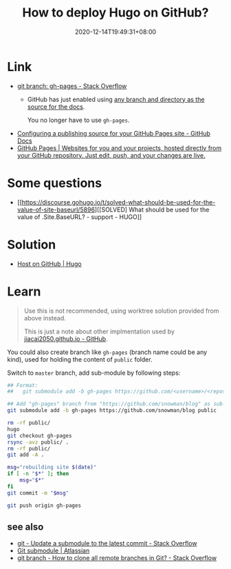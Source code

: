 #+TITLE: How to deploy Hugo on GitHub?
#+DATE: 2020-12-14T19:49:31+08:00
#+TAGS[]: help
#+CATEGORIES[]: workflow

* Link
- [[https://stackoverflow.com/questions/4750520/git-branch-gh-pages][git branch: gh-pages - Stack Overflow]]
  - GitHub has just enabled using [[https://github.com/blog/2228-simpler-github-pages-publishing][any branch and directory as the source for the docs]].

    You no longer have to use =gh-pages=.
- [[https://docs.github.com/en/free-pro-team@latest/github/working-with-github-pages/configuring-a-publishing-source-for-your-github-pages-site][Configuring a publishing source for your GitHub Pages site - GitHub Docs]]
- [[https://pages.github.com/][GitHub Pages | Websites for you and your projects, hosted directly from your GitHub repository. Just edit, push, and your changes are live.]]
* Some questions
- [[https://discourse.gohugo.io/t/solved-what-should-be-used-for-the-value-of-site-baseurl/5896][[SOLVED] What should be used for the value of .Site.BaseURL? - support - HUGO]]
* Solution
- [[https://gohugo.io/hosting-and-deployment/hosting-on-github/#deployment-of-project-pages-from-your-gh-pages-branch][Host on GitHub | Hugo]]
* Learn
#+begin_quote
Use this is not recommended, using worktree solution provided from above instead.

This is just a note about other implmentation used by [[https://github.com/jiacai2050/jiacai2050.github.io][jiacai2050.github.io - GitHub]].
#+END_quote

You could also create branch like =gh-pages= (branch name could be any
kind), used for holding the content of =public= folder.

Switch to =master= branch, add sub-module by following steps:

#+BEGIN_SRC bash
## Format:
##   git submodule add -b gh-pages https://github.com/<username>/<repos> <folder_name>

## Add "gh-pages" branch from "https://github.com/snowman/blog" as sub-module into "public" folder
git submodule add -b gh-pages https://github.com/snowman/blog public

rm -rf public/
hugo
git checkout gh-pages
rsync -avz public/ .
rm -rf public/
git add -A .

msg="rebuilding site $(date)"
if [ -n "$*" ]; then
    msg="$*"
fi
git commit -m "$msg"

git push origin gh-pages
#+END_SRC

** see also
- [[https://stackoverflow.com/questions/8191299/update-a-submodule-to-the-latest-commit][git - Update a submodule to the latest commit - Stack Overflow]]
- [[https://www.atlassian.com/git/tutorials/git-submodule][Git submodule | Atlassian]]
- [[https://stackoverflow.com/questions/67699/how-to-clone-all-remote-branches-in-git][git branch - How to clone all remote branches in Git? - Stack Overflow]]
